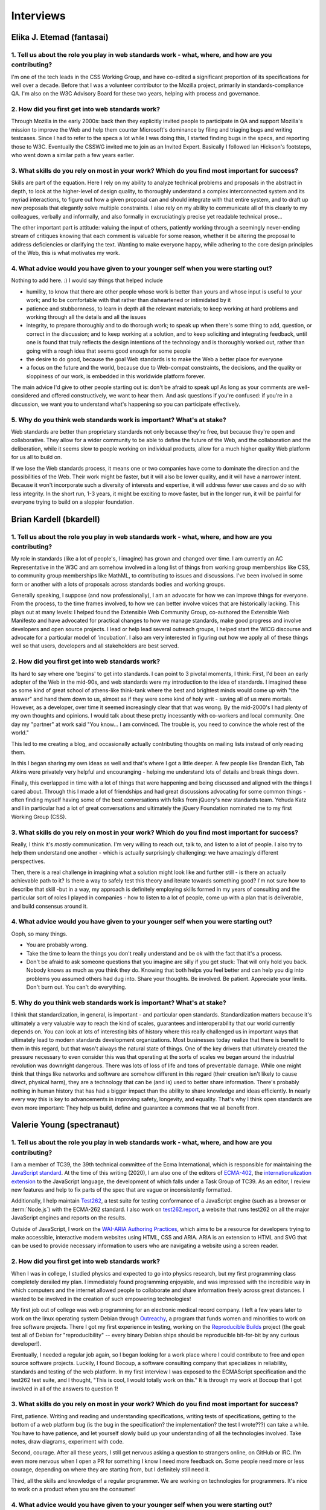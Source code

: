 Interviews
----------

Elika J. Etemad (fantasai)
~~~~~~~~~~~~~~~~~~~~~~~~~~

1. Tell us about the role you play in web standards work - what, where, and how are you contributing?
^^^^^^^^^^^^^^^^^^^^^^^^^^^^^^^^^^^^^^^^^^^^^^^^^^^^^^^^^^^^^^^^^^^^^^^^^^^^^^^^^^^^^^^^^^^^^^^^^^^^^

I'm one of the tech leads in the CSS Working Group, and have co-edited a significant proportion of its specifications for well over a decade.
Before that I was a volunteer contributor to the Mozilla project, primarily in standards-compliance QA.
I'm also on the W3C Advisory Board for these two years, helping with process and governance.

2. How did you first get into web standards work?
^^^^^^^^^^^^^^^^^^^^^^^^^^^^^^^^^^^^^^^^^^^^^^^^^

Through Mozilla in the early 2000s:
back then they explicitly invited people to participate in QA and support Mozilla's mission
to improve the Web and help them counter Microsoft's dominance by filing and triaging bugs and writing testcases.
Since I had to refer to the specs a lot while I was doing this,
I started finding bugs in the specs, and reporting those to W3C.
Eventually the CSSWG invited me to join as an Invited Expert.
Basically I followed Ian Hickson's footsteps,
who went down a similar path a few years earlier.

3. What skills do you rely on most in your work? Which do you find most important for success?
^^^^^^^^^^^^^^^^^^^^^^^^^^^^^^^^^^^^^^^^^^^^^^^^^^^^^^^^^^^^^^^^^^^^^^^^^^^^^^^^^^^^^^^^^^^^^^

Skills are part of the equation.
Here I rely on my ability to analyze technical problems and proposals in the abstract in depth,
to look at the higher-level of design quality,
to thoroughly understand a complex interconnected system and its myriad interactions,
to figure out how a given proposal can and should integrate with that entire system,
and to draft up new proposals that elegantly solve multiple constraints.
I also rely on my ability to communicate all of this clearly to my colleagues,
verbally and informally,
and also formally in excruciatingly precise yet readable technical prose...

The other important part is attitude:
valuing the input of others, patiently working through a seemingly never-ending stream of critiques
knowing that each comment is valuable for some reason,
whether it be altering the proposal to address deficiencies or clarifying the text.
Wanting to make everyone happy,
while adhering to the core design principles of the Web,
this is what motivates my work.

4. What advice would you have given to your younger self when you were starting out?
^^^^^^^^^^^^^^^^^^^^^^^^^^^^^^^^^^^^^^^^^^^^^^^^^^^^^^^^^^^^^^^^^^^^^^^^^^^^^^^^^^^^

Nothing to add here.
:)
I would say things that helped include

* humility, to know that there are other people whose work is better than yours and whose input is useful to your work; and to be comfortable with that rather than disheartened or intimidated by it
* patience and stubbornness, to learn in depth all the relevant materials; to keep working at hard problems and working through all the details and all the issues
* integrity, to prepare thoroughly and to do thorough work; to speak up when there's some thing to add, question, or correct in the discussion; and to keep working at a solution, and to keep soliciting and integrating feedback, until one is found that truly reflects the design intentions of the technology and is thoroughly worked out, rather than going with a rough idea that seems good enough for some people
* the desire to do good, because the goal Web standards is to make the Web a better place for everyone
* a focus on the future and the world, because due to Web-compat constraints, the decisions, and the quality or sloppiness of our work, is embedded in this worldwide platform forever.

The main advice I'd give to other people starting out is:
don't be afraid to speak up!
As long as your comments are well-considered and offered constructively,
we want to hear them.
And ask questions if you're confused:
if you're in a discussion, we want you to understand what's happening so you can participate effectively.

5. Why do you think web standards work is important? What's at stake?
^^^^^^^^^^^^^^^^^^^^^^^^^^^^^^^^^^^^^^^^^^^^^^^^^^^^^^^^^^^^^^^^^^^^^

Web standards are better than proprietary standards not only because they're free,
but because they're open and collaborative.
They allow for a wider community to be able to define the future of the Web,
and the collaboration and the deliberation,
while it seems slow to people working on individual products,
allow for a much higher quality Web platform for us all to build on.

If we lose the Web standards process,
it means one or two companies have come to dominate the direction and the possibilities of the Web.
Their work might be faster,
but it will also be lower quality,
and it will have a narrower intent.
Because it won't incorporate such a diversity of interests and expertise,
it will address fewer use cases and do so with less integrity.
In the short run, 1-3 years,
it might be exciting to move faster,
but in the longer run,
it will be painful for everyone trying to build on a sloppier foundation.

Brian Kardell (bkardell)
~~~~~~~~~~~~~~~~~~~~~~~~~~

1. Tell us about the role you play in web standards work - what, where, and how are you contributing?
^^^^^^^^^^^^^^^^^^^^^^^^^^^^^^^^^^^^^^^^^^^^^^^^^^^^^^^^^^^^^^^^^^^^^^^^^^^^^^^^^^^^^^^^^^^^^^^^^^^^^

My role in standards (like a lot of people's, I imagine) has grown and changed over time.
I am currently an AC Representative in the W3C and am somehow involved in a long list of things from working group memberships like CSS, to community group memberships like MathML, to contributing to issues and discussions.
I've been involved in some form or another with a lots of proposals across standards bodies and working groups.

Generally speaking, I suppose (and now professionally), I am an advocate for how we can improve things for everyone.
From the process, to the time frames involved, to how we can better involve voices that are historically lacking.
This plays out at many levels: I helped found the Extensible Web Community Group, co-authored the Extensible Web Manifesto and have advocated for practical changes to how we manage standards, make good progress and involve developers and open source projects.
I lead or help lead several outreach groups, I helped start the WICG discourse and advocate for a particular model of 'incubation'.
I also am very interested in figuring out how we apply all of these things well so that users, developers and all stakeholders are best served.

2. How did you first get into web standards work?
^^^^^^^^^^^^^^^^^^^^^^^^^^^^^^^^^^^^^^^^^^^^^^^^^

Its hard to say where one 'begins' to get into standards.
I can point to 3 pivotal moments, I think: First, I'd been an early adopter of the Web in the mid-90s, and web standards were my introduction to the idea of standards.
I imagined these as some kind of great school of athens-like think-tank where the best and brightest minds would come up with "the answer" and hand them down to us, almost as if they were some kind of holy writ - saving all of us mere mortals.
However, as a developer, over time it seemed increasingly clear that that was wrong.
By the mid-2000's I had plenty of my own thoughts and opinions.
I would talk about these pretty incessantly with co-workers and local community.
One day my "partner" at work said
"You know...
I am convinced.
The trouble is, you need to convince the whole rest of the world."

This led to me creating a blog, and occasionally actually contributing thoughts on mailing lists instead of only reading them.

In this I began sharing my own ideas as well and that's where I got a little deeper.
A few people like Brendan Eich, Tab Atkins were privately very helpful and encouranging - helping me understand lots of details and break things down.

Finally, this overlapped in time with a lot of things that were happening and being discussed and aligned with the things I cared about.
Through this I made a lot of friendships and had great discussions advocating for some common things - often finding myself having some of the best conversations with folks from jQuery's new standards team.
Yehuda Katz and I in particular had a lot of great conversations and ultimately the jQuery Foundation nominated me to my first Working Group (CSS).

3. What skills do you rely on most in your work? Which do you find most important for success?
^^^^^^^^^^^^^^^^^^^^^^^^^^^^^^^^^^^^^^^^^^^^^^^^^^^^^^^^^^^^^^^^^^^^^^^^^^^^^^^^^^^^^^^^^^^^^^

Really, I think it's *mostly* communication.
I'm very willing to reach out, talk to, and listen to a lot of people.
I also try to help them understand one another - which is actually surprisingly challenging: we have amazingly different perspectives.

Then, there is a real challenge in imagining what a solution might look like and further still - is there an actually achievable path to it? Is there a way to safely test this theory and iterate towards something good? I'm not sure how to describe that skill -but in a way, my approach is definitely employing skills formed in my years of consulting and the particular sort of roles I played in companies - how to listen to a lot of people, come up with a plan that is deliverable, and build consensus around it.

4. What advice would you have given to your younger self when you were starting out?
^^^^^^^^^^^^^^^^^^^^^^^^^^^^^^^^^^^^^^^^^^^^^^^^^^^^^^^^^^^^^^^^^^^^^^^^^^^^^^^^^^^^

Ooph, so many things.

* You are probably wrong.
* Take the time to learn the things you don't really understand and be ok with the fact that it's a process.
* Don't be afraid to ask someone questions that you imagine are silly if you get stuck: That will only hold you back.
  Nobody knows as much as you think they do.
  Knowing that both helps you feel better and can help you dig into problems you assumed others had dug into.
  Share your thoughts.
  Be involved.
  Be patient.
  Appreciate your limits.
  Don't burn out.
  You can't do everything.

5. Why do you think web standards work is important? What's at stake?
^^^^^^^^^^^^^^^^^^^^^^^^^^^^^^^^^^^^^^^^^^^^^^^^^^^^^^^^^^^^^^^^^^^^^

I think that standardization, in general, is important - and particular open standards.
Standardization matters because it's ultimately a very valuable way to reach the kind of scales, guarantees and interoperability that our world currently depends on.
You can look at lots of interesting bits of history where this really challenged us in important ways that ultimately lead to modern standards development organizations.
Most businesses today realize that there is benefit to them in this regard, but that wasn't always the natural state of things.
One of the key drivers that ultimately created the pressure necessary to even consider this was that operating at the sorts of scales we began around the industrial revolution was downright dangerous.
There was lots of loss of life and tons of preventable damage.
While one might think that things like networks and software are somehow different in this regard (their creation isn't likely to cause direct, physical harm), they are a technology that can be (and is) used to better share information.
There's probably nothing in human history that has had a bigger impact than the ability to share knowledge and ideas efficiently.
In nearly every way this is key to advancements in improving safety, longevity, and equality.
That's why I think open standards are even more important:
They help us build, define and guarantee a commons that we all benefit from.

Valerie Young (spectranaut)
~~~~~~~~~~~~~~~~~~~~~~~~~~~

1. Tell us about the role you play in web standards work - what, where, and how are you contributing?
^^^^^^^^^^^^^^^^^^^^^^^^^^^^^^^^^^^^^^^^^^^^^^^^^^^^^^^^^^^^^^^^^^^^^^^^^^^^^^^^^^^^^^^^^^^^^^^^^^^^^

I am a member of TC39, the 39th technical committee of the Ecma International, which is responsible for maintaining the `JavaScript standard <https://github.com/tc39/ecma262/>`__.
At the time of this writing (2020), I am also one of the editors of `ECMA-402 <https://github.com/tc39/ecma402>`__, the `internationalization extension <https://developer.mozilla.org/en-US/docs/Web/JavaScript/Reference/Global__Objects/Intl>`__ to the JavaScript language, the development of which falls under a Task Group of TC39.
As an editor, I review new features and help to fix parts of the spec that are vague or inconsistently formatted.

Additionally, I help maintain `Test262 <https://github.com/tc39/test262/>`__, a test suite for testing conformance of a JavaScript engine (such as a browser or :term:`Node.js`) with the ECMA-262 standard.
I also work on `test262.report <https://test262.report/>`__, a website that runs test262 on all the major JavaScript engines and reports on the results.

Outside of JavaScript, I work on the `WAI-ARIA Authoring Practices <https://github.com/w3c/aria-practices>`__, which aims to be a resource for developers trying to make accessible, interactive modern websites using HTML, CSS and ARIA.
ARIA is an extension to HTML and SVG that can be used to provide necessary information to users who are navigating a website using a screen reader.

2. How did you first get into web standards work?
^^^^^^^^^^^^^^^^^^^^^^^^^^^^^^^^^^^^^^^^^^^^^^^^^

When I was in college, I studied physics and expected to go into physics research, but my first programming class completely derailed my plan.
I immediately found programming enjoyable, and was impressed with the incredible way in which computers and the internet allowed people to collaborate and share information freely across great distances.
I wanted to be involved in the creation of such empowering technologies!

My first job out of college was web programming for an electronic medical record company.
I left a few years later to work on the linux operating system Debian through `Outreachy <https://www.outreachy.org/>`__, a program that funds women and minorities to work on free software projects.
There I got my first experience in testing, working on the `Reproducible Builds <https://reproducible-builds.org/>`__ project (the goal: test all of Debian for "reproducibility" -- every binary Debian ships should be reproducible bit-for-bit by any curious developer!).

Eventually, I needed a regular job again, so I began looking for a work place where I could contribute to free and open source software projects.
Luckily, I found Bocoup, a software consulting company that specializes in reliability, standards and testing of the web platform.
In my first interview I was exposed to the ECMAScript specification and the test262 test suite, and I thought, "This is cool, I would totally work on this."
It is through my work at Bocoup that I got involved in all of the answers to question 1!

3. What skills do you rely on most in your work? Which do you find most important for success?
^^^^^^^^^^^^^^^^^^^^^^^^^^^^^^^^^^^^^^^^^^^^^^^^^^^^^^^^^^^^^^^^^^^^^^^^^^^^^^^^^^^^^^^^^^^^^^

First, patience.
Writing and reading and understanding specifications, writing tests of specifications, getting to the bottom of a web platform bug
(is the bug in the specification?
the implementation?
the test I wrote???)
can take a while.
You have to have patience, and let yourself slowly build up your understanding of all the technologies involved.
Take notes, draw diagrams, experiment with code.

Second, courage.
After all these years, I still get nervous asking a question to strangers online, on GitHub or IRC.
I'm even more nervous when I open a PR for something I know I need more feedback on.
Some people need more or less courage, depending on where they are starting from, but I definitely still need it.

Third, all the skills and knowledge of a regular programmer.
We are working on technologies for programmers.
It's nice to work on a product when you are the consumer!

4. What advice would you have given to your younger self when you were starting out?
^^^^^^^^^^^^^^^^^^^^^^^^^^^^^^^^^^^^^^^^^^^^^^^^^^^^^^^^^^^^^^^^^^^^^^^^^^^^^^^^^^^^

You will be rewarded for your courage and humility!
Keep going!

Also, you will find yourself in committee meetings with mostly men who have much more experience than you (more experience on the committee, specifically) -- this can be intimidating.
Remember there are good people on those committees, people who are excited to have more diversity, excited to have you contribute, and want to help you succeed.
Focus on those people when you ask questions and offer opinions!

5. Why do you think web standards work is important? What's at stake?
^^^^^^^^^^^^^^^^^^^^^^^^^^^^^^^^^^^^^^^^^^^^^^^^^^^^^^^^^^^^^^^^^^^^^

I initially thought free and open source software was the most important way to keep technology democratic.
But really, it keeps technology do-ocratic: whoever does the most work gets the most say.
Sometimes this is good, and sometimes it is bad.

Web standards are another way to democratize the creation of technology, but more intentionally.
The committees are structured to make collaborative decisions and to try to prevent any one person or company's individual motivations from overwhelming the best solutions to a problem.
The W3C and TC39 are both increasingly reaching out for community involvement from others besides those who make it onto the committee through their jobs or expertise.
If you are interested in helping the democratic evolution of the web in this way, I encourage you to join.

Simon Pieters (zcorpan)
~~~~~~~~~~~~~~~~~~~~~~~

1. Tell us about the role you play in web standards work - what, where, and how are you contributing?
^^^^^^^^^^^^^^^^^^^^^^^^^^^^^^^^^^^^^^^^^^^^^^^^^^^^^^^^^^^^^^^^^^^^^^^^^^^^^^^^^^^^^^^^^^^^^^^^^^^^^

I am one of the editors of the HTML standard.
I have contributed in particular to images, video, form controls, rendering, and the HTML parser.

I try to improve interoperability between browser engines,
and at the same time address web developers' pain points and improve accessibility.

I analyze web compatibility,
identify pain points for web developers,
discuss with implementers to understand their requirements,
design solutions,
write specification prose,
write conformance tests,
review specification changes and tests,
find, report, and sometimes fix bugs in specifications and implementations.

2. How did you first get into web standards work?
^^^^^^^^^^^^^^^^^^^^^^^^^^^^^^^^^^^^^^^^^^^^^^^^^

I first got interested in web design after a class in web design at school, around age 17.
I learned that there were multiple web browsers, but sometimes web sites would only work correctly in one of them.
I quickly ran into differences between browsers.
This was when before Firefox was called Firefox, but I learned that this browser was better than Internet Explorer 6.0 at following the web standards.

This was an interesting space.
So much to explore.
I would read tutorials, blogs, specifications, and discuss front-end web development in forums.
Eventually I learned by helping professional web developers who were asking for advice in these forums.
Following the web standards first and applying hacks and workarounds for IE6 was challenging and fun.

I did a lot of "view source" to find out how things were done.
I would read the HTML (or XHTML) and CSS source code of w3.org.
I recall one day I was viewing the W3C homepage and in the sidebar it was showing a graybeard who was working with W3C specifications,
and I thought to myself "I wonder what it would be like to have this as a job".
A split second later I snapped back to reality and realized that was never going to happen.

I started studying "Innovation and Product Design" at Mälardalens Högskola in Sweden.
I was going to become a product designer -- designing physical products.
Web development was still a strong interest, but it shifted more towards web standards and web browsers.
I read a document by Ian Hickson about `how to minimize a test case <https://www.hixie.ch/advocacy/writing-test-cases-for-web-browsers>`__
and started reporting bugs to browsers.
I was chatting with Anne van Kesteren in ICQ about why CSS didn't have a parent selector.

In 2005, I subscribed to the WHATWG mailing list, and started to participate in discussions about this exciting next version of HTML.
One of my earliest contributions was `suggesting the new doctype <https://annevankesteren.nl/2005/07/html5-doctype>`__.

In 2007, I applied for a summer internship at Opera Software in Linköping, to work on writing tests for HTML5.
I got the job, and after the internship I was offered a full-time position to work on Quality Assurance for the DocXS (Documents, XML, and Scripting) team.
I accepted the offer and dropped off University.

3. What skills do you rely on most in your work? Which do you find most important for success?
^^^^^^^^^^^^^^^^^^^^^^^^^^^^^^^^^^^^^^^^^^^^^^^^^^^^^^^^^^^^^^^^^^^^^^^^^^^^^^^^^^^^^^^^^^^^^^

Communication is critical:
In my case, this is almost always asynchronous written communication.
This allows me to think things through and do my research before responding to a question.

Research and analytical skills:
Making decisions in web standards often requires research into what browsers currently do and what web content expects to happen.

Literacy with web standards:
Ability to read and write a specification correctly.

Imagination:
Ability to imagine the behavior of a complex system or an algorithm.

Creativity:
Coming up with novel solutions.
Identifying interesting cases to test.

4. What advice would you have given to your younger self when you were starting out?
^^^^^^^^^^^^^^^^^^^^^^^^^^^^^^^^^^^^^^^^^^^^^^^^^^^^^^^^^^^^^^^^^^^^^^^^^^^^^^^^^^^^

Maybe to study Computer Science, which I have not done.
I think it would have been more relevant knowledge for me (for example, algorithms and data structures), given what I ended up working with.
On the other hand, maybe I would end up on a completely different career path?

I think my advice would be to have the courage to change what to study when I realized what my interests were.

5. Why do you think web standards work is important? What's at stake?
^^^^^^^^^^^^^^^^^^^^^^^^^^^^^^^^^^^^^^^^^^^^^^^^^^^^^^^^^^^^^^^^^^^^^

The web, in principle, gives anyone free speech and access to information.
No one entity has full control.

Throughout the lifetime of the web, it has been in competition with other information or application platforms that are often under control of one company.

Without working on web standards, the web would probably have been replaced completely by one or more of those,
enabling censorship and limitation of access to information.

